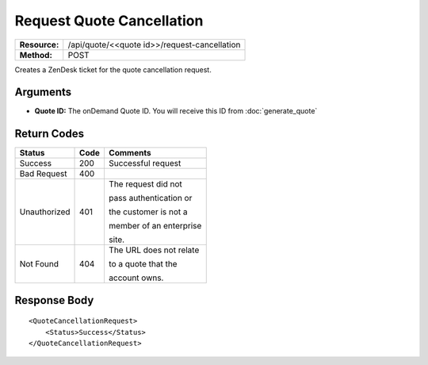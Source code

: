 ==========================
Request Quote Cancellation
==========================

+---------------+-------------------------------------------------+
| **Resource:** | .. container:: notrans                          |
|               |                                                 |
|               |    /api/quote/<<quote id>>/request-cancellation |
+---------------+-------------------------------------------------+
| **Method:**   | .. container:: notrans                          |
|               |                                                 |
|               |    POST                                         |
+---------------+-------------------------------------------------+

Creates a ZenDesk ticket for the quote cancellation request.

Arguments
=========

- **Quote ID:** The onDemand Quote ID.  You will receive this ID from :doc:`generate_quote` 


Return Codes
============

+-------------------------+-------------------------+-------------------------+
| Status                  | Code                    | Comments                |
+=========================+=========================+=========================+
| Success                 | 200                     | Successful request      |
+-------------------------+-------------------------+-------------------------+
| Bad Request             | 400                     |                         |
+-------------------------+-------------------------+-------------------------+
| Unauthorized            | 401                     | The request did not     |
|                         |                         |                         |
|                         |                         | pass authentication or  |
|                         |                         |                         |
|                         |                         | the customer is not a   |
|                         |                         |                         |
|                         |                         | member of an enterprise |
|                         |                         |                         |
|                         |                         | site.                   |
+-------------------------+-------------------------+-------------------------+
| Not Found               | 404                     | The URL does not relate |
|                         |                         |                         |
|                         |                         | to a quote that the     |
|                         |                         |                         |
|                         |                         | account owns.           |
+-------------------------+-------------------------+-------------------------+

Response Body
=============


::

    <QuoteCancellationRequest>
        <Status>Success</Status>
    </QuoteCancellationRequest>
